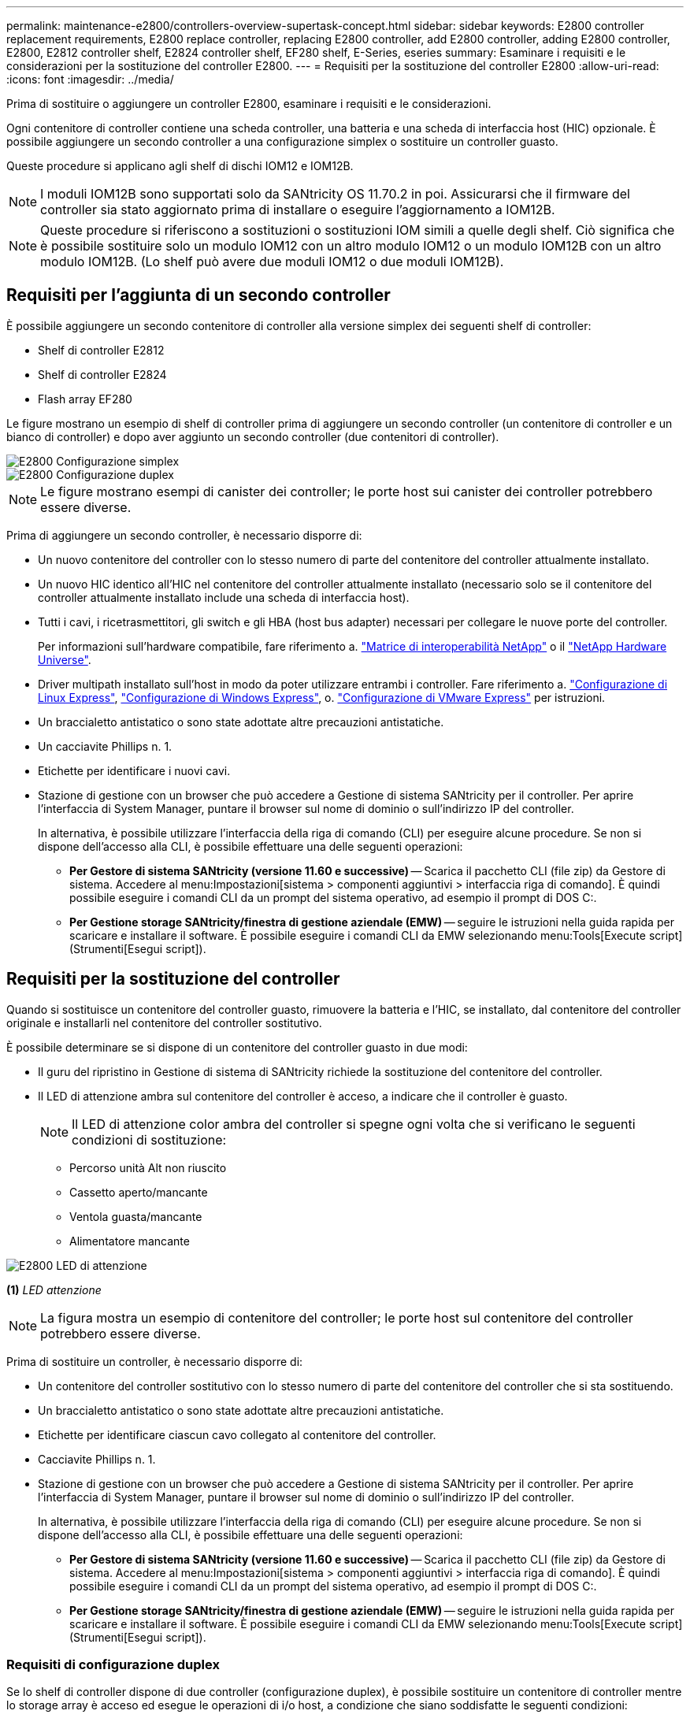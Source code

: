 ---
permalink: maintenance-e2800/controllers-overview-supertask-concept.html 
sidebar: sidebar 
keywords: E2800 controller replacement requirements, E2800 replace controller, replacing E2800 controller, add E2800 controller, adding E2800 controller, E2800, E2812 controller shelf, E2824 controller shelf, EF280 shelf, E-Series, eseries 
summary: Esaminare i requisiti e le considerazioni per la sostituzione del controller E2800. 
---
= Requisiti per la sostituzione del controller E2800
:allow-uri-read: 
:icons: font
:imagesdir: ../media/


[role="lead"]
Prima di sostituire o aggiungere un controller E2800, esaminare i requisiti e le considerazioni.

Ogni contenitore di controller contiene una scheda controller, una batteria e una scheda di interfaccia host (HIC) opzionale. È possibile aggiungere un secondo controller a una configurazione simplex o sostituire un controller guasto.

Queste procedure si applicano agli shelf di dischi IOM12 e IOM12B.


NOTE: I moduli IOM12B sono supportati solo da SANtricity OS 11.70.2 in poi. Assicurarsi che il firmware del controller sia stato aggiornato prima di installare o eseguire l'aggiornamento a IOM12B.


NOTE: Queste procedure si riferiscono a sostituzioni o sostituzioni IOM simili a quelle degli shelf. Ciò significa che è possibile sostituire solo un modulo IOM12 con un altro modulo IOM12 o un modulo IOM12B con un altro modulo IOM12B. (Lo shelf può avere due moduli IOM12 o due moduli IOM12B).



== Requisiti per l'aggiunta di un secondo controller

È possibile aggiungere un secondo contenitore di controller alla versione simplex dei seguenti shelf di controller:

* Shelf di controller E2812
* Shelf di controller E2824
* Flash array EF280


Le figure mostrano un esempio di shelf di controller prima di aggiungere un secondo controller (un contenitore di controller e un bianco di controller) e dopo aver aggiunto un secondo controller (due contenitori di controller).

image::../media/28_dwg_2800_controller_simplex.gif[E2800 Configurazione simplex]

image::../media/28_dwg_2800_controller_duplex.gif[E2800 Configurazione duplex]


NOTE: Le figure mostrano esempi di canister dei controller; le porte host sui canister dei controller potrebbero essere diverse.

Prima di aggiungere un secondo controller, è necessario disporre di:

* Un nuovo contenitore del controller con lo stesso numero di parte del contenitore del controller attualmente installato.
* Un nuovo HIC identico all'HIC nel contenitore del controller attualmente installato (necessario solo se il contenitore del controller attualmente installato include una scheda di interfaccia host).
* Tutti i cavi, i ricetrasmettitori, gli switch e gli HBA (host bus adapter) necessari per collegare le nuove porte del controller.
+
Per informazioni sull'hardware compatibile, fare riferimento a. https://mysupport.netapp.com/NOW/products/interoperability["Matrice di interoperabilità NetApp"^] o il http://hwu.netapp.com/home.aspx["NetApp Hardware Universe"^].

* Driver multipath installato sull'host in modo da poter utilizzare entrambi i controller. Fare riferimento a. link:../config-linux/index.html["Configurazione di Linux Express"], link:../config-windows/index.html["Configurazione di Windows Express"], o. link:../config-vmware/index.html["Configurazione di VMware Express"] per istruzioni.
* Un braccialetto antistatico o sono state adottate altre precauzioni antistatiche.
* Un cacciavite Phillips n. 1.
* Etichette per identificare i nuovi cavi.
* Stazione di gestione con un browser che può accedere a Gestione di sistema SANtricity per il controller. Per aprire l'interfaccia di System Manager, puntare il browser sul nome di dominio o sull'indirizzo IP del controller.
+
In alternativa, è possibile utilizzare l'interfaccia della riga di comando (CLI) per eseguire alcune procedure. Se non si dispone dell'accesso alla CLI, è possibile effettuare una delle seguenti operazioni:

+
** *Per Gestore di sistema SANtricity (versione 11.60 e successive)* -- Scarica il pacchetto CLI (file zip) da Gestore di sistema. Accedere al menu:Impostazioni[sistema > componenti aggiuntivi > interfaccia riga di comando]. È quindi possibile eseguire i comandi CLI da un prompt del sistema operativo, ad esempio il prompt di DOS C:.
** *Per Gestione storage SANtricity/finestra di gestione aziendale (EMW)* -- seguire le istruzioni nella guida rapida per scaricare e installare il software. È possibile eseguire i comandi CLI da EMW selezionando menu:Tools[Execute script] (Strumenti[Esegui script]).






== Requisiti per la sostituzione del controller

Quando si sostituisce un contenitore del controller guasto, rimuovere la batteria e l'HIC, se installato, dal contenitore del controller originale e installarli nel contenitore del controller sostitutivo.

È possibile determinare se si dispone di un contenitore del controller guasto in due modi:

* Il guru del ripristino in Gestione di sistema di SANtricity richiede la sostituzione del contenitore del controller.
* Il LED di attenzione ambra sul contenitore del controller è acceso, a indicare che il controller è guasto.
+
[]
====

NOTE: Il LED di attenzione color ambra del controller si spegne ogni volta che si verificano le seguenti condizioni di sostituzione:

** Percorso unità Alt non riuscito
** Cassetto aperto/mancante
** Ventola guasta/mancante
** Alimentatore mancante


====


image::../media/28_dwg_2800_controller_attn_led_maint-e2800.gif[E2800 LED di attenzione]

*(1)* _LED attenzione_


NOTE: La figura mostra un esempio di contenitore del controller; le porte host sul contenitore del controller potrebbero essere diverse.

Prima di sostituire un controller, è necessario disporre di:

* Un contenitore del controller sostitutivo con lo stesso numero di parte del contenitore del controller che si sta sostituendo.
* Un braccialetto antistatico o sono state adottate altre precauzioni antistatiche.
* Etichette per identificare ciascun cavo collegato al contenitore del controller.
* Cacciavite Phillips n. 1.
* Stazione di gestione con un browser che può accedere a Gestione di sistema SANtricity per il controller. Per aprire l'interfaccia di System Manager, puntare il browser sul nome di dominio o sull'indirizzo IP del controller.
+
In alternativa, è possibile utilizzare l'interfaccia della riga di comando (CLI) per eseguire alcune procedure. Se non si dispone dell'accesso alla CLI, è possibile effettuare una delle seguenti operazioni:

+
** *Per Gestore di sistema SANtricity (versione 11.60 e successive)* -- Scarica il pacchetto CLI (file zip) da Gestore di sistema. Accedere al menu:Impostazioni[sistema > componenti aggiuntivi > interfaccia riga di comando]. È quindi possibile eseguire i comandi CLI da un prompt del sistema operativo, ad esempio il prompt di DOS C:.
** *Per Gestione storage SANtricity/finestra di gestione aziendale (EMW)* -- seguire le istruzioni nella guida rapida per scaricare e installare il software. È possibile eseguire i comandi CLI da EMW selezionando menu:Tools[Execute script] (Strumenti[Esegui script]).






=== Requisiti di configurazione duplex

Se lo shelf di controller dispone di due controller (configurazione duplex), è possibile sostituire un contenitore di controller mentre lo storage array è acceso ed esegue le operazioni di i/o host, a condizione che siano soddisfatte le seguenti condizioni:

* Il secondo contenitore del controller nello shelf ha uno stato ottimale.
* Il campo *OK per rimuovere* nell'area Dettagli del guru del ripristino in Gestione sistema di SANtricity visualizza *Sì*, a indicare che è possibile rimuovere questo componente in tutta sicurezza.




=== Requisiti di configurazione simplex

Se si dispone di un solo contenitore di controller (configurazione simplex), i dati sull'array di storage non saranno accessibili fino a quando non si sostituisce il contenitore di controller. È necessario interrompere le operazioni di i/o dell'host e spegnere lo storage array.
